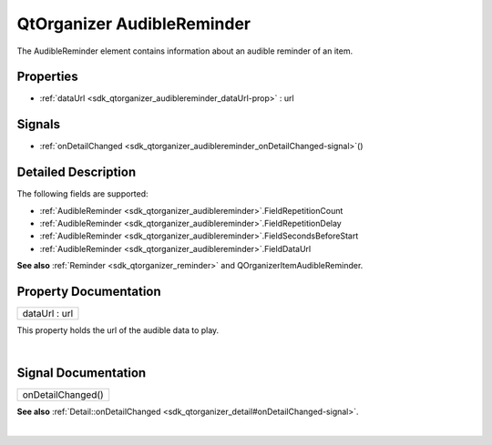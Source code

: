 .. _sdk_qtorganizer_audiblereminder:
QtOrganizer AudibleReminder
===========================

The AudibleReminder element contains information about an audible
reminder of an item.

+--------------------------------------+--------------------------------------+
| Import Statement:                    | import QtOrganizer 5.0               |
+--------------------------------------+--------------------------------------+
| Inherits:                            | :ref:`Reminder <sdk_qtorganizer_reminder> |
|                                      | `_                                   |
+--------------------------------------+--------------------------------------+

Properties
----------

-  :ref:`dataUrl <sdk_qtorganizer_audiblereminder_dataUrl-prop>` :
   url

Signals
-------

-  :ref:`onDetailChanged <sdk_qtorganizer_audiblereminder_onDetailChanged-signal>`\ ()

Detailed Description
--------------------

The following fields are supported:

-  :ref:`AudibleReminder <sdk_qtorganizer_audiblereminder>`.FieldRepetitionCount
-  :ref:`AudibleReminder <sdk_qtorganizer_audiblereminder>`.FieldRepetitionDelay
-  :ref:`AudibleReminder <sdk_qtorganizer_audiblereminder>`.FieldSecondsBeforeStart
-  :ref:`AudibleReminder <sdk_qtorganizer_audiblereminder>`.FieldDataUrl

**See also** :ref:`Reminder <sdk_qtorganizer_reminder>` and
QOrganizerItemAudibleReminder.

Property Documentation
----------------------

.. _sdk_qtorganizer_audiblereminder_dataUrl-prop:

+--------------------------------------------------------------------------+
|        \ dataUrl : url                                                   |
+--------------------------------------------------------------------------+

This property holds the url of the audible data to play.

| 

Signal Documentation
--------------------

.. _sdk_qtorganizer_audiblereminder_onDetailChanged()-prop:

+--------------------------------------------------------------------------+
|        \ onDetailChanged()                                               |
+--------------------------------------------------------------------------+

**See also**
:ref:`Detail::onDetailChanged <sdk_qtorganizer_detail#onDetailChanged-signal>`.

| 
